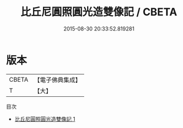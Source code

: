 #+TITLE: 比丘尼圓照圓光造雙像記 / CBETA

#+DATE: 2015-08-30 20:33:52.819281
* 版本
 |     CBETA|【電子佛典集成】|
 |         T|【大】     |
目次
 - [[file:KR6j0506_001.txt][比丘尼圓照圓光造雙像記 1]]
